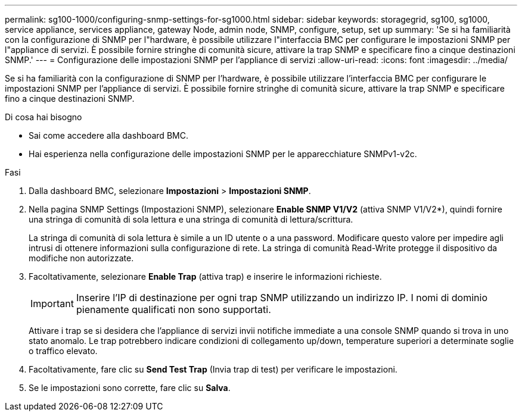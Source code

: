 ---
permalink: sg100-1000/configuring-snmp-settings-for-sg1000.html 
sidebar: sidebar 
keywords: storagegrid, sg100, sg1000, service appliance, services appliance, gateway Node, admin node, SNMP, configure, setup, set up 
summary: 'Se si ha familiarità con la configurazione di SNMP per l"hardware, è possibile utilizzare l"interfaccia BMC per configurare le impostazioni SNMP per l"appliance di servizi. È possibile fornire stringhe di comunità sicure, attivare la trap SNMP e specificare fino a cinque destinazioni SNMP.' 
---
= Configurazione delle impostazioni SNMP per l'appliance di servizi
:allow-uri-read: 
:icons: font
:imagesdir: ../media/


[role="lead"]
Se si ha familiarità con la configurazione di SNMP per l'hardware, è possibile utilizzare l'interfaccia BMC per configurare le impostazioni SNMP per l'appliance di servizi. È possibile fornire stringhe di comunità sicure, attivare la trap SNMP e specificare fino a cinque destinazioni SNMP.

.Di cosa hai bisogno
* Sai come accedere alla dashboard BMC.
* Hai esperienza nella configurazione delle impostazioni SNMP per le apparecchiature SNMPv1-v2c.


.Fasi
. Dalla dashboard BMC, selezionare *Impostazioni* > *Impostazioni SNMP*.
. Nella pagina SNMP Settings (Impostazioni SNMP), selezionare *Enable SNMP V1/V2* (attiva SNMP V1/V2*), quindi fornire una stringa di comunità di sola lettura e una stringa di comunità di lettura/scrittura.
+
La stringa di comunità di sola lettura è simile a un ID utente o a una password. Modificare questo valore per impedire agli intrusi di ottenere informazioni sulla configurazione di rete. La stringa di comunità Read-Write protegge il dispositivo da modifiche non autorizzate.

. Facoltativamente, selezionare *Enable Trap* (attiva trap) e inserire le informazioni richieste.
+

IMPORTANT: Inserire l'IP di destinazione per ogni trap SNMP utilizzando un indirizzo IP. I nomi di dominio pienamente qualificati non sono supportati.

+
Attivare i trap se si desidera che l'appliance di servizi invii notifiche immediate a una console SNMP quando si trova in uno stato anomalo. Le trap potrebbero indicare condizioni di collegamento up/down, temperature superiori a determinate soglie o traffico elevato.

. Facoltativamente, fare clic su *Send Test Trap* (Invia trap di test) per verificare le impostazioni.
. Se le impostazioni sono corrette, fare clic su *Salva*.

